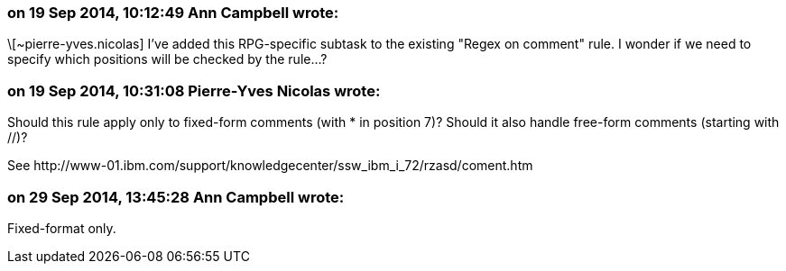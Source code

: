 === on 19 Sep 2014, 10:12:49 Ann Campbell wrote:
\[~pierre-yves.nicolas] I've added this RPG-specific subtask to the existing "Regex on comment" rule. I wonder if we need to specify which positions will be checked by the rule...?

=== on 19 Sep 2014, 10:31:08 Pierre-Yves Nicolas wrote:
Should this rule apply only to fixed-form comments (with * in position 7)? Should it also handle free-form comments (starting with //)?

See \http://www-01.ibm.com/support/knowledgecenter/ssw_ibm_i_72/rzasd/coment.htm

=== on 29 Sep 2014, 13:45:28 Ann Campbell wrote:
Fixed-format only.

